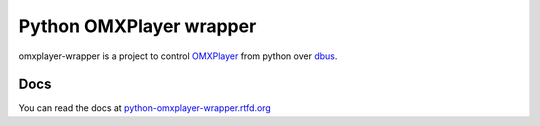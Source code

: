 Python OMXPlayer wrapper
========================

|PyPI Version| |PyPI Python versions| |PyPI License| |Documentation Status| 
|Build Status| |Code Coverage| |Say Thanks!|

omxplayer-wrapper is a project to control `OMXPlayer
<https://github.com/popcornmix/omxplayer>`_ from python over `dbus
<https://www.freedesktop.org/wiki/Software/dbus/>`_.


Docs
----

You can read the docs at `python-omxplayer-wrapper.rtfd.org
<http://python-omxplayer-wrapper.rtfd.org>`_

.. |PyPI Version| image:: https://img.shields.io/pypi/v/omxplayer-wrapper.svg?maxAge=2592000
   :target: https://pypi.python.org/pypi/omxplayer-wrapper
.. |PyPI Python versions| image:: https://img.shields.io/pypi/pyversions/omxplayer-wrapper.svg
   :target: https://pypi.python.org/pypi/omxplayer-wrapper
.. |PyPI License| image:: https://img.shields.io/pypi/l/omxplayer-wrapper.svg?maxAge=2592000
   :target: https://pypi.python.org/pypi/omxplayer-wrapper
.. |Documentation Status| image:: https://readthedocs.org/projects/python-omxplayer-wrapper/badge?version=master
   :target: http://python-omxplayer-wrapper.readthedocs.io/en/master?badge=master
   :alt: Documentation Status
.. |Build Status| image:: https://circleci.com/gh/willprice/python-omxplayer-wrapper/tree/master.svg?style=shield
   :target: https://circleci.com/gh/willprice/python-omxplayer-wrapper/tree/master
.. |Code Coverage| image:: https://codecov.io/gh/willprice/python-omxplayer-wrapper/branch/develop/graph/badge.svg
   :target: https://codecov.io/gh/willprice/python-omxplayer-wrapper
.. |Say Thanks!| image:: https://img.shields.io/badge/Say%20Thanks-!-1EAEDB.svg
   :target: https://saythanks.io/to/willprice
